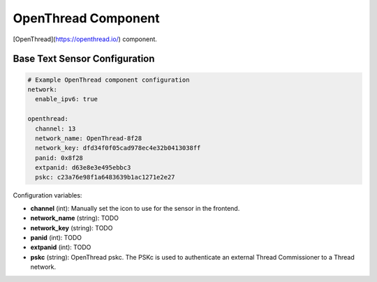 OpenThread Component
=====================

.. seo::
    :description: Instructions for setting up OpenThread component.
    :image: folder-open.svg

[OpenThread](https://openthread.io/) component.

.. _config-text_sensor:

Base Text Sensor Configuration
------------------------------

.. code-block:: yaml

    # Example OpenThread component configuration
    network:
      enable_ipv6: true
    
    openthread:
      channel: 13
      network_name: OpenThread-8f28
      network_key: dfd34f0f05cad978ec4e32b0413038ff
      panid: 0x8f28
      extpanid: d63e8e3e495ebbc3
      pskc: c23a76e98f1a6483639b1ac1271e2e27

Configuration variables:

- **channel** (int): Manually set the icon to use for the sensor in the frontend.
- **network_name** (string): TODO
- **network_key** (string): TODO
- **panid** (int): TODO
- **extpanid** (int): TODO
- **pskc** (string): OpenThread pskc. The PSKc is used to authenticate an external Thread Commissioner to a Thread network.

